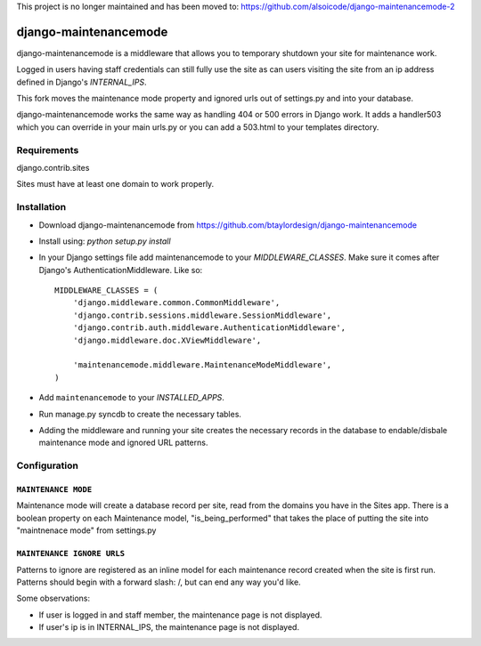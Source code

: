This project is no longer maintained and has been moved to: https://github.com/alsoicode/django-maintenancemode-2

======================
django-maintenancemode
======================

django-maintenancemode is a middleware that allows you to temporary shutdown
your site for maintenance work.

Logged in users having staff credentials can still fully use
the site as can users visiting the site from an ip address defined in
Django's `INTERNAL_IPS`.

This fork moves the maintenance mode property and ignored urls out of settings.py
and into your database.

django-maintenancemode works the same way as handling 404 or 500 errors in
Django work. It adds a handler503 which you can override in your main urls.py
or you can add a 503.html to your templates directory.

Requirements
============
django.contrib.sites

Sites must have at least one domain to work properly.


Installation
============

* Download django-maintenancemode from https://github.com/btaylordesign/django-maintenancemode
* Install using: `python setup.py install`
* In your Django settings file add maintenancemode to your `MIDDLEWARE_CLASSES`.
  Make sure it comes after Django's AuthenticationMiddleware. Like so::

   MIDDLEWARE_CLASSES = (
       'django.middleware.common.CommonMiddleware',
       'django.contrib.sessions.middleware.SessionMiddleware',
       'django.contrib.auth.middleware.AuthenticationMiddleware',
       'django.middleware.doc.XViewMiddleware',
   
       'maintenancemode.middleware.MaintenanceModeMiddleware',
   )
   
* Add ``maintenancemode`` to your `INSTALLED_APPS`.
   
* Run manage.py syncdb to create the necessary tables.

* Adding the middleware and running your site creates the necessary records in the database
  to endable/disbale maintenance mode and ignored URL patterns.


Configuration
=============

``MAINTENANCE MODE``
------------------
Maintenance mode will create a database record per site, read from the domains you have in the
Sites app. There is a boolean property on each Maintenance model, "is_being_performed" that takes
the place of putting the site into "maintnenace mode" from settings.py

``MAINTENANCE IGNORE URLS``
---------------------------
Patterns to ignore are registered as an inline model for each maintenance record created when the
site is first run. Patterns should begin with a forward slash: /, but can end any way you'd like.


Some observations:

* If user is logged in and staff member, the maintenance page is
  not displayed.

* If user's ip is in INTERNAL_IPS, the maintenance page is
  not displayed.
